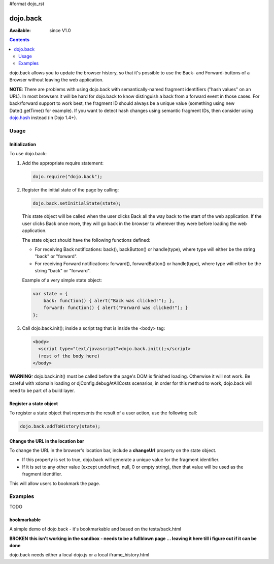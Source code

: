 #format dojo_rst

dojo.back
=========

:Available: since V1.0

.. contents::
    :depth: 2

dojo.back allows you to update the browser history, so that it's possible to use the Back- and Forward-buttons of a Browser without leaving the web application.

**NOTE**: There are problems with using dojo.back with semantically-named fragment identifiers ("hash values" on an URL). In most browsers it will be hard for dojo.back to know distinguish a back from a forward event in those cases. For back/forward support to work best, the fragment ID should always be a unique value (something using new Date().getTime() for example). If you want to detect hash changes using semantic fragment IDs, then consider using `dojo.hash <dojo/hash>`_ instead (in Dojo 1.4+).

=====
Usage
=====

Initialization
--------------

To use dojo.back:

1. Add the appropriate require statement:

   .. code-block :: javascript

      dojo.require("dojo.back");
   ..

2. Register the initial state of the page by calling:

   .. code-block :: javascript

       dojo.back.setInitialState(state);
   ..

   This state object will be called when the user clicks Back all the way back to the start of the web application. If the user clicks Back once more, they will go back in the browser to wherever they were before loading the web application.

   The state object should have the following functions defined:

   * For receiving Back notifications: back(), backButton() or handle(type), where type will either be the string "back" or "forward".
   * For receiving Forward notifications: forward(), forwardButton() or handle(type), where type will either be the string "back" or "forward".

   Example of a very simple state object:

   .. code-block :: javascript

       var state = {
           back: function() { alert("Back was clicked!"); },
           forward: function() { alert("Forward was clicked!"); }
       };
   ..

3. Call dojo.back.init(); inside a script tag that is inside the <body> tag:

   .. code-block :: javascript

       <body>
         <script type="text/javascript">dojo.back.init();</script>
         (rest of the body here)
       </body>

   ..

**WARNING:** dojo.back.init() must be called before the page's DOM is finished loading. Otherwise it will not work. Be careful with xdomain loading or djConfig.debugAtAllCosts scenarios, in order for this method to work, dojo.back will need to be part of a build layer.

Register a state object
-----------------------

To register a state object that represents the result of a user action, use the following call:

.. code-block :: javascript

  dojo.back.addToHistory(state);


Change the URL in the location bar
----------------------------------

To change the URL in the browser's location bar, include a **changeUrl** property on the state object.

* If this property is set to true, dojo.back will generate a unique value for the fragment identifier. 
* If it is set to any other value (except undefined, null, 0 or empty string), then that value will be used as the fragment identifier. 

This will allow users to bookmark the page.

========
Examples
========

TODO


bookmarkable
------------

A simple demo of dojo.back - it's bookmarkable and based on the tests/back.html

**BROKEN**
**this isn't working in the sandbox - needs to be a fullblown page ... leaving it here till i figure out if it can be done**

dojo.back needs either a local dojo.js or a local iframe_history.html


.. code-example::

  .. javascript::

    <script type="text/javascript">
            djConfig.dojoIframeHistoryUrl = "{{dataUrl}}/dojo/back?action=AttachFile&do=get&target=iframe_history.html";
            dojo.require( "dojo.back" );

            ApplicationState = function(stateData, outputDivId, backForwardOutputDivId, bookmarkValue){
                this.stateData = stateData;
                this.outputDivId = outputDivId;
                this.backForwardOutputDivId = backForwardOutputDivId;
                this.changeUrl = bookmarkValue || false;
            }
	
            dojo.extend(ApplicationState, {
                back: function(){ this.showStateData( "we got here going back" ); },
                forward: function(){ this.showStateData( "we got here going forward" ); },
                showStateData: function(msg){
                    dojo.byId(this.outputDivId).innerHTML = "msg: " + msg + '<br />';
                    dojo.byId(this.outputDivId).innerHTML += this.stateData + '<br />';
                }
            });

            var data = {
                link0: "This is the initial state (page first loaded)",
                "link with spaces": "This is data for a state with spaces",
                "link%20with%20encoded": "This is data for a state with encoded bits",
                "link+with+pluses": "This is data for a state with pluses",
                link1: "This is data for link 1",
                link2: "This is data for link 2",
                link3: "This is data for link 3",
                link4: "This is data for link 4",
                link5: "This is data for link 5",
                link6: "This is data for link 6",
                link7: "This is data for link 7"
            };

            function goNav(id){
                var appState = new ApplicationState(data[id], "output", "dataOutput", id);
                appState.showStateData( "we got here by clicking" );
                dojo.back.addToHistory(appState);
            }

            dojo.addOnLoad(function(){
                var link = unescape( new dojo._Url( document.URL ).fragment || "link0" );
                var appState = new ApplicationState(data[ link ], "output", "dataOutput");
                appState.showStateData( "initial state" );
                dojo.back.setInitialState(appState);
            });

            dojo.back.init();
    </script>

  .. html::

        <div style="padding-bottom: 20px; width: 100%; border-bottom: 1px solid gray">
            <h3>dojo.back test</h3>
        </div>
        <div style="float:left; padding: 20px">
            <button onclick="goNav('link1')">Link 1</button><br />
            <button onclick="goNav('link with spaces')">Link with Spaces</button><br />
            <button onclick="goNav('link%20with%20encoded')">Link with Encoded</button><br />
            <button onclick="goNav('link+with+pluses')">Link with Pluses</button><br />
            <button onclick="goNav('link3')">Link 3</button><br />
            <button onclick="goNav('link4')">Link 4</button><br />
            <button onclick="goNav('link5')">Link 5</button><br />
            <button onclick="goNav('link6')">Link 6</button><br />
            <button onclick="goNav('link7')">Link 7</button><br />
        </div>
        <div style="float: left; padding: 20px">
            <b>Data Output:</b><br />
            <div id="output"></div>
            <hr />
            <i>Back/Forward Info:</i><br />
            <div id="dataOutput"></div>
        </div>
